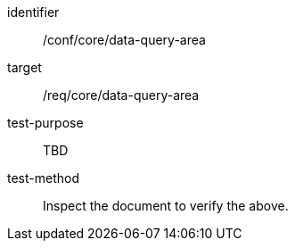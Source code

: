 [[ats_data-query-area]]
[abstract_test]
====
[%metadata]
identifier:: /conf/core/data-query-area
target:: /req/core/data-query-area
test-purpose:: TBD
test-method:: Inspect the document to verify the above.
====